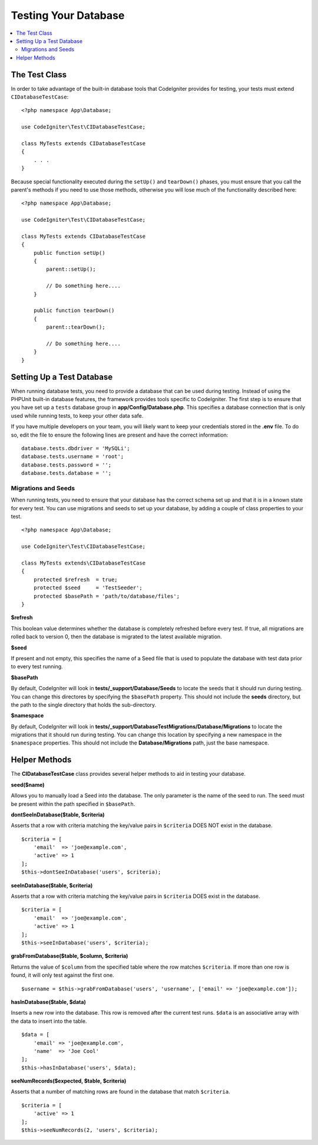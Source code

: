 =====================
Testing Your Database
=====================

.. contents::
    :local:
    :depth: 2

The Test Class
==============

In order to take advantage of the built-in database tools that CodeIgniter provides for testing, your
tests must extend ``CIDatabaseTestCase``::

    <?php namespace App\Database;

    use CodeIgniter\Test\CIDatabaseTestCase;

    class MyTests extends CIDatabaseTestCase
    {
        . . .
    }

Because special functionality executed during the ``setUp()`` and ``tearDown()`` phases, you must ensure
that you call the parent's methods if you need to use those methods, otherwise you will lose much
of the functionality described here::

    <?php namespace App\Database;

    use CodeIgniter\Test\CIDatabaseTestCase;

    class MyTests extends CIDatabaseTestCase
    {
        public function setUp()
        {
            parent::setUp();

            // Do something here....
        }

        public function tearDown()
        {
            parent::tearDown();

            // Do something here....
        }
    }

Setting Up a Test Database
==========================

When running database tests, you need to provide a database that can be used during testing. Instead of
using the PHPUnit built-in database features, the framework provides tools specific to CodeIgniter. The first
step is to ensure that you have set up a ``tests`` database group in **app/Config/Database.php**.
This specifies a database connection that is only used while running tests, to keep your other data safe.

If you have multiple developers on your team, you will likely want to keep your credentials stored in
the **.env** file. To do so, edit the file to ensure the following lines are present and have the
correct information::

    database.tests.dbdriver = 'MySQLi';
    database.tests.username = 'root';
    database.tests.password = '';
    database.tests.database = '';

Migrations and Seeds
--------------------

When running tests, you need to ensure that your database has the correct schema set up and that
it is in a known state for every test. You can use migrations and seeds to set up your database,
by adding a couple of class properties to your test.
::

    <?php namespace App\Database;

    use CodeIgniter\Test\CIDatabaseTestCase;

    class MyTests extends\CIDatabaseTestCase
    {
        protected $refresh  = true;
        protected $seed     = 'TestSeeder';
        protected $basePath = 'path/to/database/files';
    }

**$refresh**

This boolean value determines whether the database is completely refreshed before every test. If true,
all migrations are rolled back to version 0, then the database is migrated to the latest available migration.

**$seed**

If present and not empty, this specifies the name of a Seed file that is used to populate the database with
test data prior to every test running.

**$basePath**

By default, CodeIgniter will look in **tests/_support/Database/Seeds** to locate the seeds that it should run during testing.
You can change this directores by specifying the ``$basePath`` property. This should not include the **seeds** directory,
but the path to the single directory that holds the sub-directory.

**$namespace**

By default, CodeIgniter will look in **tests/_support/DatabaseTestMigrations/Database/Migrations** to locate the migrations
that it should run during testing. You can change this location by specifying a new namespace in the ``$namespace`` properties.
This should not include the **Database/Migrations** path, just the base namespace.

Helper Methods
==============

The **CIDatabaseTestCase** class provides several helper methods to aid in testing your database.

**seed($name)**

Allows you to manually load a Seed into the database. The only parameter is the name of the seed to run. The seed
must be present within the path specified in ``$basePath``.

**dontSeeInDatabase($table, $criteria)**

Asserts that a row with criteria matching the key/value pairs in ``$criteria`` DOES NOT exist in the database.
::

    $criteria = [
        'email'  => 'joe@example.com',
        'active' => 1
    ];
    $this->dontSeeInDatabase('users', $criteria);

**seeInDatabase($table, $criteria)**

Asserts that a row with criteria matching the key/value pairs in ``$criteria`` DOES exist in the database.
::

    $criteria = [
        'email'  => 'joe@example.com',
        'active' => 1
    ];
    $this->seeInDatabase('users', $criteria);

**grabFromDatabase($table, $column, $criteria)**

Returns the value of ``$column`` from the specified table where the row matches ``$criteria``. If more than one
row is found, it will only test against the first one.
::

    $username = $this->grabFromDatabase('users', 'username', ['email' => 'joe@example.com']);

**hasInDatabase($table, $data)**

Inserts a new row into the database. This row is removed after the current test runs. ``$data`` is an associative
array with the data to insert into the table.
::

    $data = [
        'email' => 'joe@example.com',
        'name'  => 'Joe Cool'
    ];
    $this->hasInDatabase('users', $data);

**seeNumRecords($expected, $table, $criteria)**

Asserts that a number of matching rows are found in the database that match ``$criteria``.
::

    $criteria = [
        'active' => 1
    ];
    $this->seeNumRecords(2, 'users', $criteria);

